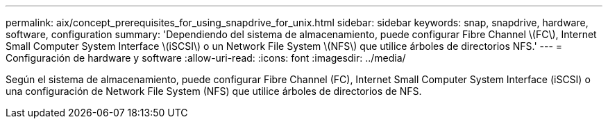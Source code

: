 ---
permalink: aix/concept_prerequisites_for_using_snapdrive_for_unix.html 
sidebar: sidebar 
keywords: snap, snapdrive, hardware, software, configuration 
summary: 'Dependiendo del sistema de almacenamiento, puede configurar Fibre Channel \(FC\), Internet Small Computer System Interface \(iSCSI\) o un Network File System \(NFS\) que utilice árboles de directorios NFS.' 
---
= Configuración de hardware y software
:allow-uri-read: 
:icons: font
:imagesdir: ../media/


[role="lead"]
Según el sistema de almacenamiento, puede configurar Fibre Channel (FC), Internet Small Computer System Interface (iSCSI) o una configuración de Network File System (NFS) que utilice árboles de directorios de NFS.
